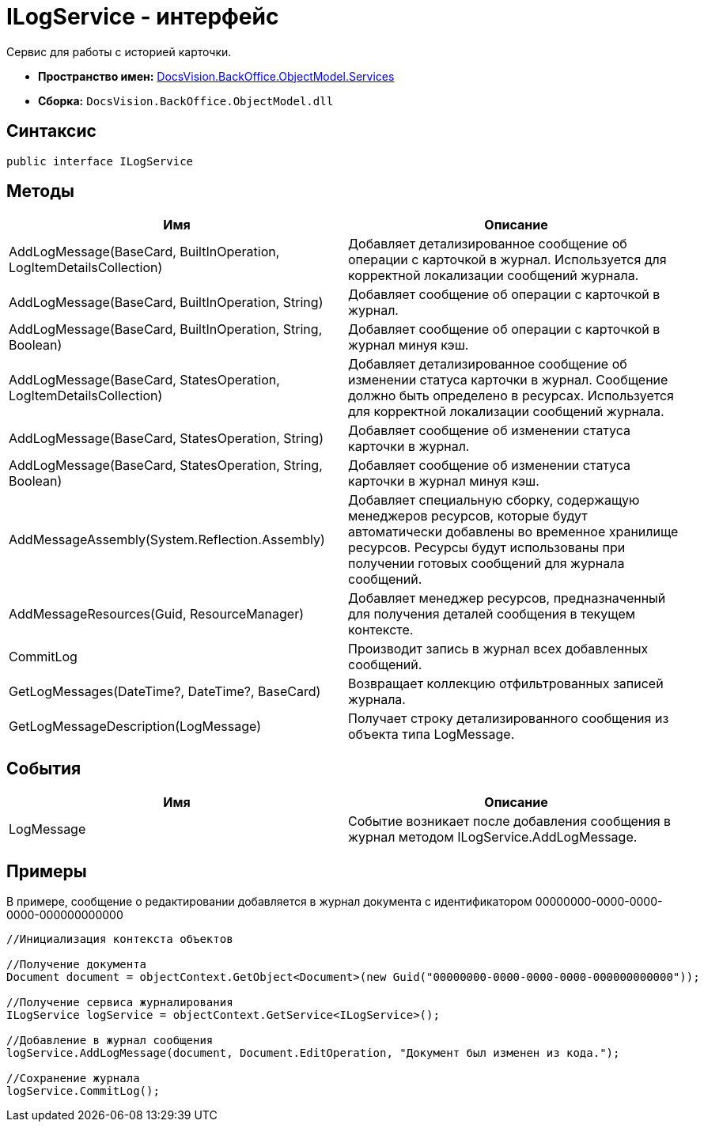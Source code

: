 = ILogService - интерфейс

Сервис для работы с историей карточки.

* *Пространство имен:* xref:api/DocsVision/BackOffice/ObjectModel/Services/Services_NS.adoc[DocsVision.BackOffice.ObjectModel.Services]
* *Сборка:* `DocsVision.BackOffice.ObjectModel.dll`

== Синтаксис

[source,csharp]
----
public interface ILogService
----

== Методы

[cols=",",options="header"]
|===
|Имя |Описание
|AddLogMessage(BaseCard, BuiltInOperation, LogItemDetailsCollection) |Добавляет детализированное сообщение об операции с карточкой в журнал. Используется для корректной локализации сообщений журнала.
|AddLogMessage(BaseCard, BuiltInOperation, String) |Добавляет сообщение об операции с карточкой в журнал.
|AddLogMessage(BaseCard, BuiltInOperation, String, Boolean) |Добавляет сообщение об операции с карточкой в журнал минуя кэш.
|AddLogMessage(BaseCard, StatesOperation, LogItemDetailsCollection) |Добавляет детализированное сообщение об изменении статуса карточки в журнал. Сообщение должно быть определено в ресурсах. Используется для корректной локализации сообщений журнала.
|AddLogMessage(BaseCard, StatesOperation, String) |Добавляет сообщение об изменении статуса карточки в журнал.
|AddLogMessage(BaseCard, StatesOperation, String, Boolean) |Добавляет сообщение об изменении статуса карточки в журнал минуя кэш.
|AddMessageAssembly(System.Reflection.Assembly) |Добавляет специальную сборку, содержащую менеджеров ресурсов, которые будут автоматически добавлены во временное хранилище ресурсов. Ресурсы будут использованы при получении готовых сообщений для журнала сообщений.
|AddMessageResources(Guid, ResourceManager) |Добавляет менеджер ресурсов, предназначенный для получения деталей сообщения в текущем контексте.
|CommitLog |Производит запись в журнал всех добавленных сообщений.
|GetLogMessages(DateTime?, DateTime?, BaseCard) |Возвращает коллекцию отфильтрованных записей журнала.
|GetLogMessageDescription(LogMessage) |Получает строку детализированного сообщения из объекта типа LogMessage.
|===

== События

[cols=",",options="header"]
|===
|Имя |Описание
|LogMessage |Событие возникает после добавления сообщения в журнал методом [.keyword .apiname]#ILogService.AddLogMessage#.
|===

== Примеры

В примере, сообщение о редактировании добавляется в журнал документа с идентификатором 00000000-0000-0000-0000-000000000000

[source,csharp]
----
//Инициализация контекста объектов

//Получение документа
Document document = objectContext.GetObject<Document>(new Guid("00000000-0000-0000-0000-000000000000"));

//Получение сервиса журналирования
ILogService logService = objectContext.GetService<ILogService>();

//Добавление в журнал сообщения
logService.AddLogMessage(document, Document.EditOperation, "Документ был изменен из кода.");

//Сохранение журнала
logService.CommitLog();
----
